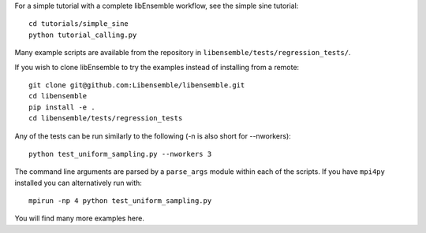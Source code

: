 For a simple tutorial with a complete libEnsemble workflow, see the simple sine tutorial::

    cd tutorials/simple_sine
    python tutorial_calling.py

Many example scripts are available from the repository in ``libensemble/tests/regression_tests/``.

If you wish to clone libEnsemble to try the examples instead of installing from a remote::

    git clone git@github.com:Libensemble/libensemble.git
    cd libensemble
    pip install -e .
    cd libensemble/tests/regression_tests

Any of the tests can be run similarly to the following (-n is also short for --nworkers)::

    python test_uniform_sampling.py --nworkers 3

The command line arguments are parsed by a ``parse_args`` module within each of the scripts. If you
have ``mpi4py`` installed you can alternatively run with::

    mpirun -np 4 python test_uniform_sampling.py

You will find many more examples here.
